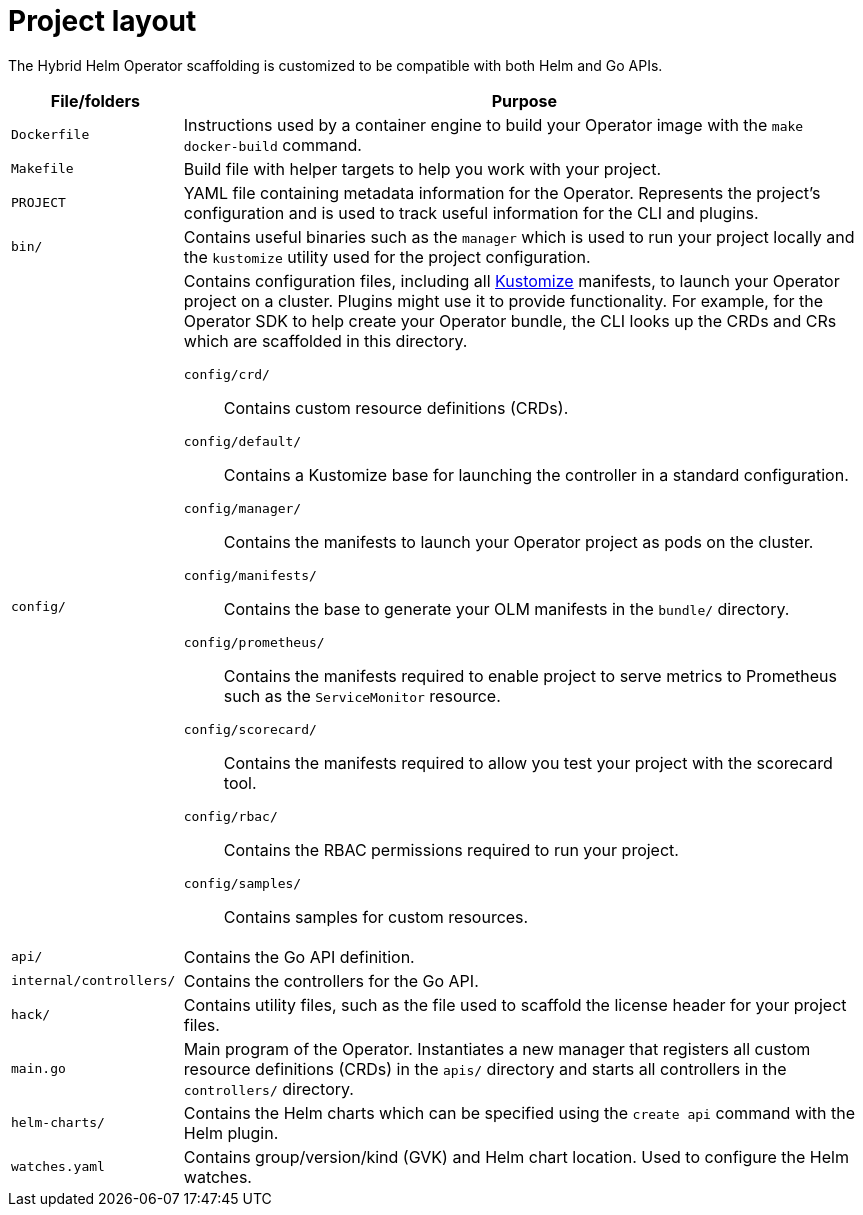 // Module included in the following assemblies:
//
// * operators/operator_sdk/helm/osdk-hybrid-helm.adoc

:_mod-docs-content-type: REFERENCE
[id="osdk-hh-project-layout_{context}"]
= Project layout

The Hybrid Helm Operator scaffolding is customized to be compatible with both Helm and Go APIs.

[options="header",cols="1a,4a"]
|===

|File/folders |Purpose

|`Dockerfile`
|Instructions used by a container engine to build your Operator image with the `make docker-build` command.

|`Makefile`
|Build file with helper targets to help you work with your project.

|`PROJECT`
|YAML file containing metadata information for the Operator. Represents the project's configuration and is used to track useful information for the CLI and plugins.

|`bin/`
|Contains useful binaries such as the `manager` which is used to run your project locally and  the `kustomize` utility used for the project configuration.

|`config/`
|Contains configuration files, including all link:https://kustomize.io/[Kustomize] manifests, to launch your Operator project on a cluster. Plugins might use it to provide functionality. For example, for the Operator SDK to help create your Operator bundle, the CLI looks up the CRDs and CRs which are scaffolded in this directory.

`config/crd/`:: Contains custom resource definitions (CRDs).

`config/default/`:: Contains a Kustomize base for launching the controller in a standard configuration.

`config/manager/`:: Contains the manifests to launch your Operator project as pods on the cluster.

`config/manifests/`:: Contains the base to generate your OLM manifests in the `bundle/` directory.

`config/prometheus/`:: Contains the manifests required to enable project to serve metrics to Prometheus such as the `ServiceMonitor` resource.

`config/scorecard/`:: Contains the manifests required to allow you test your project with the scorecard tool.

`config/rbac/`:: Contains the RBAC permissions required to run your project.

`config/samples/`:: Contains samples for custom resources.

|`api/`
|Contains the Go API definition.

|`internal/controllers/`
|Contains the controllers for the Go API.

|`hack/`
|Contains utility files, such as the file used to scaffold the license header for your project files.

|`main.go`
|Main program of the Operator. Instantiates a new manager that registers all custom resource definitions (CRDs) in the `apis/` directory and starts all controllers in the `controllers/` directory.

|`helm-charts/`
|Contains the Helm charts which can be specified using the `create api` command with the Helm plugin.

|`watches.yaml`
|Contains group/version/kind (GVK) and Helm chart location. Used to configure the Helm watches.

|===
